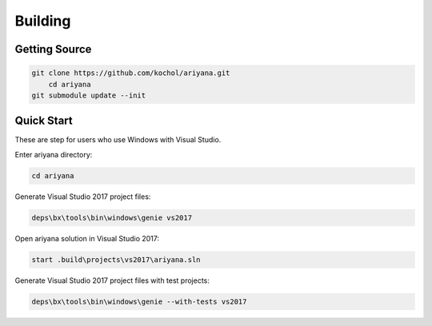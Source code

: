 Building
========

Getting Source
--------------

.. code-block:: shell

    git clone https://github.com/kochol/ariyana.git
	cd ariyana
    git submodule update --init

Quick Start
-----------

These are step for users who use Windows with Visual Studio.

Enter ariyana directory:

.. code-block:: shell

    cd ariyana

Generate Visual Studio 2017 project files:

.. code-block:: shell

	deps\bx\tools\bin\windows\genie vs2017

Open ariyana solution in Visual Studio 2017:

.. code-block:: shell

	start .build\projects\vs2017\ariyana.sln

Generate Visual Studio 2017 project files with test projects:

.. code-block:: shell

	deps\bx\tools\bin\windows\genie --with-tests vs2017
